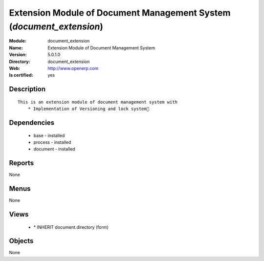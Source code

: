 
.. module:: document_extension
    :synopsis: Extension Module of Document Management System
    :noindex:
.. 

Extension Module of Document Management System (*document_extension*)
=====================================================================
:Module: document_extension
:Name: Extension Module of Document Management System
:Version: 5.0.1.0
:Directory: document_extension
:Web: http://www.openerp.com
:Is certified: yes

Description
-----------

::

  This is an extension module of document management system with
      * Implementation of Versioning and lock system

Dependencies
------------

 * base - installed
 * process - installed
 * document - installed

Reports
-------

None


Menus
-------


None


Views
-----

 * \* INHERIT document.directory (form)


Objects
-------

None
